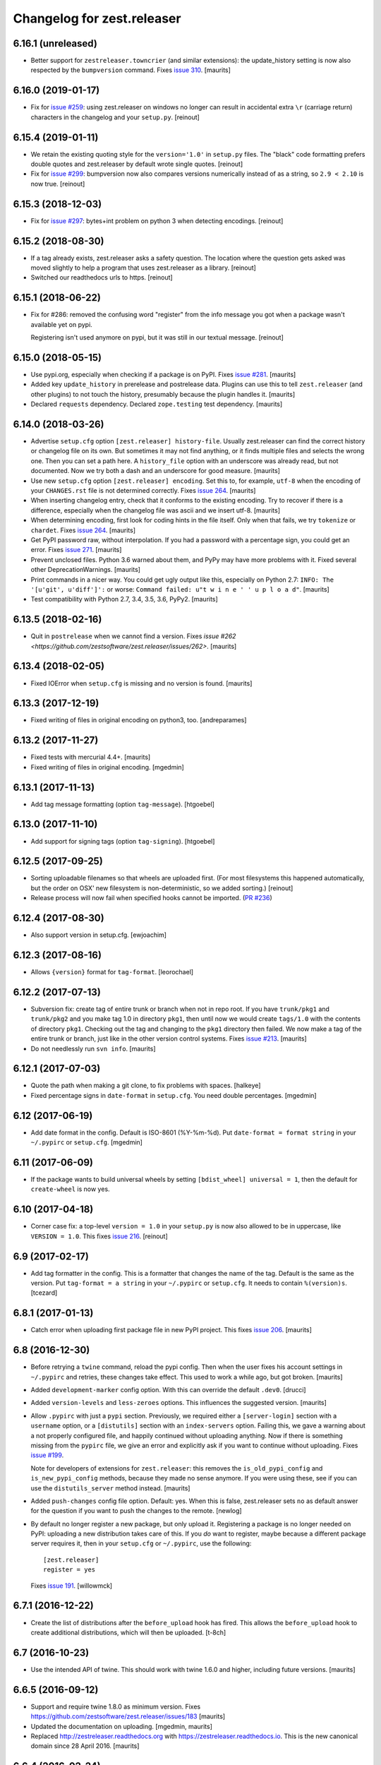 Changelog for zest.releaser
===========================

6.16.1 (unreleased)
-------------------

- Better support for ``zestreleaser.towncrier`` (and similar extensions):
  the update_history setting is now also respected by the ``bumpversion`` command.
  Fixes `issue 310 <https://github.com/zestsoftware/zest.releaser/issues/310>`_.
  [maurits]


6.16.0 (2019-01-17)
-------------------

- Fix for `issue #259 <https://github.com/zestsoftware/zest.releaser/issues/259>`_:
  using zest.releaser on windows no longer can result in accidental extra
  ``\r`` (carriage return) characters in the changelog and your ``setup.py``.
  [reinout]


6.15.4 (2019-01-11)
-------------------

- We retain the existing quoting style for the ``version='1.0'`` in
  ``setup.py`` files. The "black" code formatting prefers double quotes and
  zest.releaser by default wrote single quotes.
  [reinout]

- Fix for `issue #299 <https://github.com/zestsoftware/zest.releaser/issues/299>`_:
  bumpversion now also compares versions numerically instead of as a string,
  so ``2.9 < 2.10`` is now true.
  [reinout]


6.15.3 (2018-12-03)
-------------------

- Fix for `issue #297 <https://github.com/zestsoftware/zest.releaser/issues/297>`_:
  bytes+int problem on python 3 when detecting encodings.
  [reinout]


6.15.2 (2018-08-30)
-------------------

- If a tag already exists, zest.releaser asks a safety question. The location
  where the question gets asked was moved slightly to help a program that uses
  zest.releaser as a library.
  [reinout]

- Switched our readthedocs urls to https.
  [reinout]


6.15.1 (2018-06-22)
-------------------

- Fix for #286: removed the confusing word "register" from the info message
  you got when a package wasn't available yet on pypi.

  Registering isn't used anymore on pypi, but it was still in our textual
  message.
  [reinout]


6.15.0 (2018-05-15)
-------------------

- Use pypi.org, especially when checking if a package is on PyPI.
  Fixes `issue #281 <https://github.com/zestsoftware/zest.releaser/issues/281>`_.
  [maurits]

- Added key ``update_history`` in prerelease and postrelease data.
  Plugins can use this to tell ``zest.releaser`` (and other plugins)
  to not touch the history, presumably because the plugin handles it.
  [maurits]

- Declared ``requests`` dependency.
  Declared ``zope.testing`` test dependency.
  [maurits]


6.14.0 (2018-03-26)
-------------------

- Advertise ``setup.cfg`` option ``[zest.releaser] history-file``.
  Usually zest.releaser can find the correct history or changelog file on its own.
  But sometimes it may not find anything, or it finds multiple files and
  selects the wrong one.
  Then you can set a path here.
  A ``history_file`` option with an underscore was already read, but not documented.
  Now we try both a dash and an underscore for good measure.
  [maurits]

- Use new ``setup.cfg`` option ``[zest.releaser] encoding``.
  Set this to, for example, ``utf-8`` when the encoding of your ``CHANGES.rst``
  file is not determined correctly.
  Fixes `issue 264 <https://github.com/zestsoftware/zest.releaser/issues/264>`_.
  [maurits]

- When inserting changelog entry, check that it conforms to the existing encoding.
  Try to recover if there is a difference, especially when the changelog file
  was ascii and we insert utf-8.  [maurits]

- When determining encoding, first look for coding hints in the file itself.
  Only when that fails, we try ``tokenize`` or ``chardet``.
  Fixes `issue 264 <https://github.com/zestsoftware/zest.releaser/issues/264>`_.
  [maurits]

- Get PyPI password raw, without interpolation.
  If you had a password with a percentage sign, you could get an error.
  Fixes `issue 271 <https://github.com/zestsoftware/zest.releaser/issues/271>`_.
  [maurits]

- Prevent unclosed files.  Python 3.6 warned about them,
  and PyPy may have more problems with it.
  Fixed several other DeprecationWarnings.  [maurits]

- Print commands in a nicer way.
  You could get ugly output like this, especially on Python 2.7:
  ``INFO: The '[u'git', u'diff']':`` or worse:
  ``Command failed: u"t w i n e ' ' u p l o a d"``.
  [maurits]

- Test compatibility with Python 2.7, 3.4, 3.5, 3.6, PyPy2.  [maurits]


6.13.5 (2018-02-16)
-------------------

- Quit in ``postrelease`` when we cannot find a version.
  Fixes `issue #262 <https://github.com/zestsoftware/zest.releaser/issues/262>`.
  [maurits]


6.13.4 (2018-02-05)
-------------------

- Fixed IOError when ``setup.cfg`` is missing and no version is found.
  [maurits]


6.13.3 (2017-12-19)
-------------------

- Fixed writing of files in original encoding on python3, too. [andreparames]


6.13.2 (2017-11-27)
-------------------

- Fixed tests with mercurial 4.4+.  [maurits]

- Fixed writing of files in original encoding. [mgedmin]


6.13.1 (2017-11-13)
-------------------

- Add tag message formatting (option ``tag-message``). [htgoebel]


6.13.0 (2017-11-10)
-------------------

- Add support for signing tags (option ``tag-signing``). [htgoebel]


6.12.5 (2017-09-25)
-------------------

- Sorting uploadable filenames so that wheels are uploaded first. (For most
  filesystems this happened automatically, but the order on OSX' new
  filesystem is non-deterministic, so we added sorting.)
  [reinout]

- Release process will now fail when specified hooks cannot be imported.
  (`PR #236 <https://github.com/zestsoftware/zest.releaser/pulls/236>`_)


6.12.4 (2017-08-30)
-------------------

- Also support version in setup.cfg. [ewjoachim]


6.12.3 (2017-08-16)
-------------------

- Allows ``{version}`` format for ``tag-format``.
  [leorochael]


6.12.2 (2017-07-13)
-------------------

- Subversion fix: create tag of entire trunk or branch when not in repo root.
  If you have ``trunk/pkg1`` and ``trunk/pkg2`` and you make tag 1.0 in directory ``pkg1``,
  then until now we would create ``tags/1.0`` with the contents of directory ``pkg1``.
  Checking out the tag and changing to the ``pkg1`` directory then failed.
  We now make a tag of the entire trunk or branch, just like in the other version control systems.
  Fixes `issue #213 <https://github.com/zestsoftware/zest.releaser/issues/213>`_.
  [maurits]

- Do not needlessly run ``svn info``.  [maurits]


6.12.1 (2017-07-03)
-------------------

- Quote the path when making a git clone, to fix problems with spaces.  [halkeye]

- Fixed percentage signs in ``date-format`` in ``setup.cfg``.
  You need double percentages.  [mgedmin]


6.12 (2017-06-19)
-----------------

- Add date format in the config.  Default is ISO-8601 (%Y-%m-%d).
  Put ``date-format = format string`` in your ``~/.pypirc`` or ``setup.cfg``.
  [mgedmin]


6.11 (2017-06-09)
-----------------

- If the package wants to build universal wheels by setting
  ``[bdist_wheel] universal = 1``, then the default for
  ``create-wheel`` is now yes.


6.10 (2017-04-18)
-----------------

- Corner case fix: a top-level ``version = 1.0`` in your ``setup.py`` is now
  also allowed to be in uppercase, like ``VERSION = 1.0``.
  This fixes `issue 216
  <https://github.com/zestsoftware/zest.releaser/issues/216>`_.
  [reinout]


6.9 (2017-02-17)
----------------

- Add tag formatter in the config.  This is a formatter that changes the name of the tag.
  Default is the same as the version.
  Put ``tag-format = a string`` in your ``~/.pypirc`` or ``setup.cfg``.
  It needs to contain ``%(version)s``.
  [tcezard]


6.8.1 (2017-01-13)
------------------

- Catch error when uploading first package file in new PyPI project.
  This fixes `issue 206
  <https://github.com/zestsoftware/zest.releaser/issues/206>`_.
  [maurits]


6.8 (2016-12-30)
----------------

- Before retrying a ``twine`` command, reload the pypi config.  Then
  when the user fixes his account settings in ``~/.pypirc`` and
  retries, these changes take effect.  This used to work a while ago,
  but got broken.  [maurits]

- Added ``development-marker`` config option.  With this can override
  the default ``.dev0``.  [drucci]

- Added ``version-levels`` and ``less-zeroes`` options.
  This influences the suggested version.  [maurits]

- Allow ``.pypirc`` with just a ``pypi`` section.  Previously, we
  required either a ``[server-login]`` section with a ``username``
  option, or a ``[distutils]`` section with an ``index-servers`` option.
  Failing this, we gave a warning about a not properly configured
  file, and happily continued without uploading anything.  Now if
  there is something missing from the ``pypirc`` file, we give an
  error and explicitly ask if you want to continue without uploading.
  Fixes `issue #199 <https://github.com/zestsoftware/zest.releaser/issues/199>`_.

  Note for developers of extensions for ``zest.releaser``: this
  removes the ``is_old_pypi_config`` and ``is_new_pypi_config``
  methods, because they made no sense anymore.  If you were using
  these, see if you can use the ``distutils_server`` method instead.
  [maurits]

- Added ``push-changes`` config file option.  Default: yes.  When this
  is false, zest.releaser sets ``no`` as default answer for the
  question if you want to push the changes to the remote.
  [newlog]

- By default no longer register a new package, but only upload it.
  Registering a package is no longer needed on PyPI: uploading a new
  distribution takes care of this.  If you *do* want to register,
  maybe because a different package server requires it, then in your
  ``setup.cfg`` or ``~/.pypirc``, use the following::

    [zest.releaser]
    register = yes

  Fixes `issue 191 <https://github.com/zestsoftware/zest.releaser/issues/191>`_.
  [willowmck]


6.7.1 (2016-12-22)
------------------

- Create the list of distributions after the ``before_upload`` hook has fired.
  This allows the ``before_upload`` hook to create additional distributions,
  which will then be uploaded.  [t-8ch]


6.7 (2016-10-23)
----------------

- Use the intended API of twine.  This should work with twine 1.6.0
  and higher, including future versions.  [maurits]


6.6.5 (2016-09-12)
------------------

- Support and require twine 1.8.0 as minimum version.
  Fixes https://github.com/zestsoftware/zest.releaser/issues/183
  [maurits]

- Updated the documentation on uploading.  [mgedmin, maurits]

- Replaced http://zestreleaser.readthedocs.org with
  https://zestreleaser.readthedocs.io.  This is the new canonical
  domain since 28 April 2016.  [maurits]


6.6.4 (2016-02-24)
------------------

- Really create a shallow git clone when creating a distribution.
  See issue #169.
  [maurits]


6.6.3 (2016-02-24)
------------------

- Using a "shallow" git clone when creating a distribution. This speeds up
  releases, especially on big repositories.
  See issue #169.
  [gforcada]


6.6.2 (2016-02-11)
------------------

- Added ``no-input`` option also to global (.pypirc) options.
  Issue #164.
  [jcerjak]


6.6.1 (2016-02-02)
------------------

- Fixed version in changelog after bumpversion call.
  [maurits]


6.6.0 (2016-01-29)
------------------

- Added ``bumpversion`` command.  Options ``--feature`` and
  ``--breaking``.  Issue #160.  The exact behavior might change in
  future versions after more practical experience.  Try it out and
  report any issues you find.  [maurits]

- Fixed possible encoding problems when writing files.  This is
  especially for an ascii file to which we add non ascii characters,
  like in the ``addchangelogentry`` command.  [maurits]

- Added ``addchangelogentry`` command.  Issue #159.  [maurits]

- Moved ``_diff_and_commit``, ``_push`` and ``_grab_version`` to
  ``baserelease.py``, as the first was duplicated and the second and
  third may be handy for other code too.  ``_grab_version`` is the
  basic implementation, and is overridden in the prereleaser.  [maurits]

- Show changelog of current release before asking for the new version
  number.  Issue #155.  [maurits]

- Moved ``_diff_and_commit``, ``_push`` and ``_grab_version`` to
  ``baserelease.py``, as the first was duplicated and the second and
  third may be handy for other code too.  ``_grab_version`` is the
  basic implementation, and is overridden in the prereleaser.  [maurits]

6.5 (2016-01-05)
----------------

- Adjusted ``bin/longtest`` for the (necessary) rename of the ``readme``
  library to ``readme_renderer``.
  Fixes #153

  Note: the current ``readme`` package on pypi is broken to force an
  upgrade. If you use an older zest.releaser, you have to pin ``readme`` to
  ``0.6.0``, it works just fine.
  [reinout]


6.4 (2015-11-13)
----------------

- Fixed error when retrying twine command.
  Fixes #148
  [maurits]


6.3 (2015-11-11)
----------------

- Fixed exception when logging an exception when a twine command
  fails.
  [maurits]


6.2 (2015-10-29)
----------------

New:

- Use ``twine`` as library instead of as command.  You no longer need
  to have ``twine`` on your ``PATH``.
  Fixes issue #142.
  [maurits]


6.1 (2015-10-29)
----------------

Fixes:

- Fixed registering on servers other than PyPI.  We forgot to specify
  the server in that case.
  [maurits]


6.0 (2015-10-27)
----------------

- Made ``twine`` a core dependency.  We now always use it for
  registering and uploading.  We require at least version 1.6.0, as
  this introduces the ``register`` command.
  [maurits]

- When uploading with ``twine`` first use the ``twine register``
  command.  On PyPI, when the project is already registered, we do not
  call it again, but we can only check this for PyPI, not for other
  servers.
  Issue #128.
  [maurits]

- Always exit with error code 1 when we exit explicitly.  In some
  cases we would exit with success code 0 when we exited based on the
  answer to a question.  This happened when the user did not want us
  to create the missing ``tags`` directory in subversion, and also
  after asking if the user wanted to continue even though 'nothing
  changed yet' was in the history.
  [maurits]

- Extensions can now tell zest.releaser to look for specific required
  words in the history.  Just add ``required_changelog_text`` to the
  prerelease data.  It can be a string or a list, for example
  ``["New:", "Fixes:"]``.  For a list, only one of them needs to be
  present.
  [maurits]

- Look for the 'Nothing changed yet' text in the complete text of the
  history entries of the current release, instead of looking at it
  line by line.  This means that zest releaser extensions can overwrite
  ``nothing_changed_yet`` in the prerelease data to span multiple lines.
  [maurits]

- zest.releaser extensions can now look at
  ``history_insert_line_here`` in the prerelease data.  On this line
  number in the history file they can add an extra changelog entry if
  wanted.
  [maurits]

- Added ``history_last_release`` to the prerelease data.  This is the
  text with all history entries of the current release.
  [maurits]

- When using the ``--no-input`` option, show the question and the
  chosen answer.  Otherwise in case of a problem it is not clear why
  the command stopped.
  Fixes issue #136.
  [maurits]


5.7 (2015-10-14)
----------------

- The history/changelog file is now written back with the originally detected
  encoding. The functionality was added in 5.2, but only used for writing the
  ``setup.py``, not the changelog. This is fixed now.
  [reinout]


5.6 (2015-09-23)
----------------

- Add support for PyPy.
  [jamadden]


5.5 (2015-09-05)
----------------

- The ``bin/longtest`` command adds the correct utf-8 character encoding hint
  to the resulting html so that non-ascii long descriptions are properly
  rendered in all browsers.
  [reinout]


5.4 (2015-08-28)
----------------

- Requiring at least version 0.6 of the (optional, btw) readme package. The
  API of readme changed slightly. Only needed when you want to check your
  package's long description with ``bin/longtest``.
  [reinout]


5.3 (2015-08-21)
----------------

- Fixed typo in svn command to show the changelog since the last tag.
  [awello]


5.2 (2015-07-27)
----------------

- When we find no version control in the current directory, look a few
  directories up.  When looking for version and history files, we look
  in the current directory and its sub directories, and not in the
  repository root.  After making a tag checkout, we change directory
  to the same relative path that we were in before.  You can use this
  when you want to release a Python package that is in a sub directory
  of the repository.  When we detect this, we first offer to change to
  the root directory of the repository.
  [maurits]

- Write file with the same encoding that we used for reading them.
  Issue #109.
  [maurits]


5.1 (2015-06-11)
----------------

- Fix writing history/changelog file with non-ascii.  Issue #109.
  [maurits]

- Release zest.releaser as universal wheel, so one wheel for Python 2
  and 3.  As usual, we release it also as a source distribution.
  [maurits]

- Regard "Skipping installation of __init__.py (namespace package)" as
  warning, printing it in magenta.  This can happen when creating a
  wheel.  Issue #108.
  [maurits]


5.0 (2015-06-05)
----------------

- Python 3 support.
  [mitchellrj]

- Use the same `readme` library that PyPI uses to parse long
  descriptions when we test and render them.
  [mitchellrj]


4.0 (2015-05-21)
----------------

- Try not to treat warnings as errors.
  [maurits]

- Allow retrying some commands when there is an error.  Currently only
  for commands that talk to PyPI or another package index.  We ask the
  user if she wants to retry: Yes, no, quit.
  [maurits]

- Added support for twine_.  If the ``twine`` command is available, it
  is used for uploading to PyPI.  It is installed automatically if you
  use the ``zest.releaser[recommended]`` extra.  Note that if the
  ``twine`` command is not available, you may need to change your
  system ``PATH`` or need to install ``twine`` explicitly.  This seems
  more needed when using ``zc.buildout`` than when using ``pip``.
  Added ``releaser.before_upload`` entry point.  Issue #59.
  [maurits]

- Added ``check-manifest`` and ``pyroma`` to the ``recommended``
  extra.  Issue #49.
  [maurits]

- Python 2.6 not officially supported anymore.  It may still work, but
  we are no longer testing against it.
  [maurits]

- Do not accept ``y`` or ``n`` as answer for a new version.
  [maurits]

- Use ``colorama`` to output errors in red.
  Issue #86
  [maurits]

- Show errors when uploading to PyPI.  They were unintentionally
  swallowed before, so you did not notice when an upload failed.
  Issue #84.
  [maurits]

- Warn when between the last postrelease and a new prerelease no
  changelog entry has been added.  '- Nothing changed yet' would still
  be in there.
  Issue #26.
  [maurits]

- Remove code for support of collective.sdist.  That package was a backport
  from distutils for Python 2.5 and earlier, which we do not support.
  [maurits]

- Add optional support for uploading Python wheels.  Use the new
  ``zest.releaser[recommended]`` extra, or run ``pip install wheel``
  yourself next to ``zest.releaser``.  Create or edit ``setup.cfg`` in
  your project (or globally in your ``~/.pypirc``) and create a section
  ``[zest.releaser]`` with ``create-wheel = yes`` to create a wheel to
  upload to PyPI.  See http://pythonwheels.com for deciding whether
  this is a good idea for your package.  Briefly, if it is a pure
  Python 2 *or* pure Python 3 package: just do it.
  Issue #55
  [maurits]

- Optionally add extra text to commit messages.  This can be used to
  avoid running Travis Continuous Integration builds.  See
  http://docs.travis-ci.com/user/how-to-skip-a-build/.  To activate
  this, add ``extra-message = [ci skip]`` to a ``[zest.releaser]``
  section in the ``setup.cfg`` of your package, or your global
  ``~/.pypirc``.  Or add your favorite geeky quotes there.
  [maurits]

- Fix a random test failure on Travis CI, by resetting ``AUTO_RESPONSE``.
  [maurits]

- Added clarification to logging: making an sdist/wheel now says that it is
  being created in a temp folder. Fixes #61.
  [reinout]

.. # Note: for older changes see ``doc/sources/changelog.rst``.

.. _twine: https://pypi.org/project/twine
